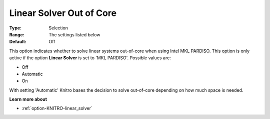 .. _option-KNITRO-linear_solver_out_of_core:


Linear Solver Out of Core
=========================



:Type:	Selection	
:Range:	The settings listed below	
:Default:	Off	



This option indicates whether to solve linear systems out-of-core when using Intel MKL PARDISO. This option is only active if the option **Linear Solver**  is set to 'MKL PARDISO'. Possible values are:



*	Off
*	Automatic
*	On




With setting 'Automatic' Knitro bases the decision to solve out-of-core depending on how much space is needed.





**Learn more about** 

*	:ref:`option-KNITRO-linear_solver` 
